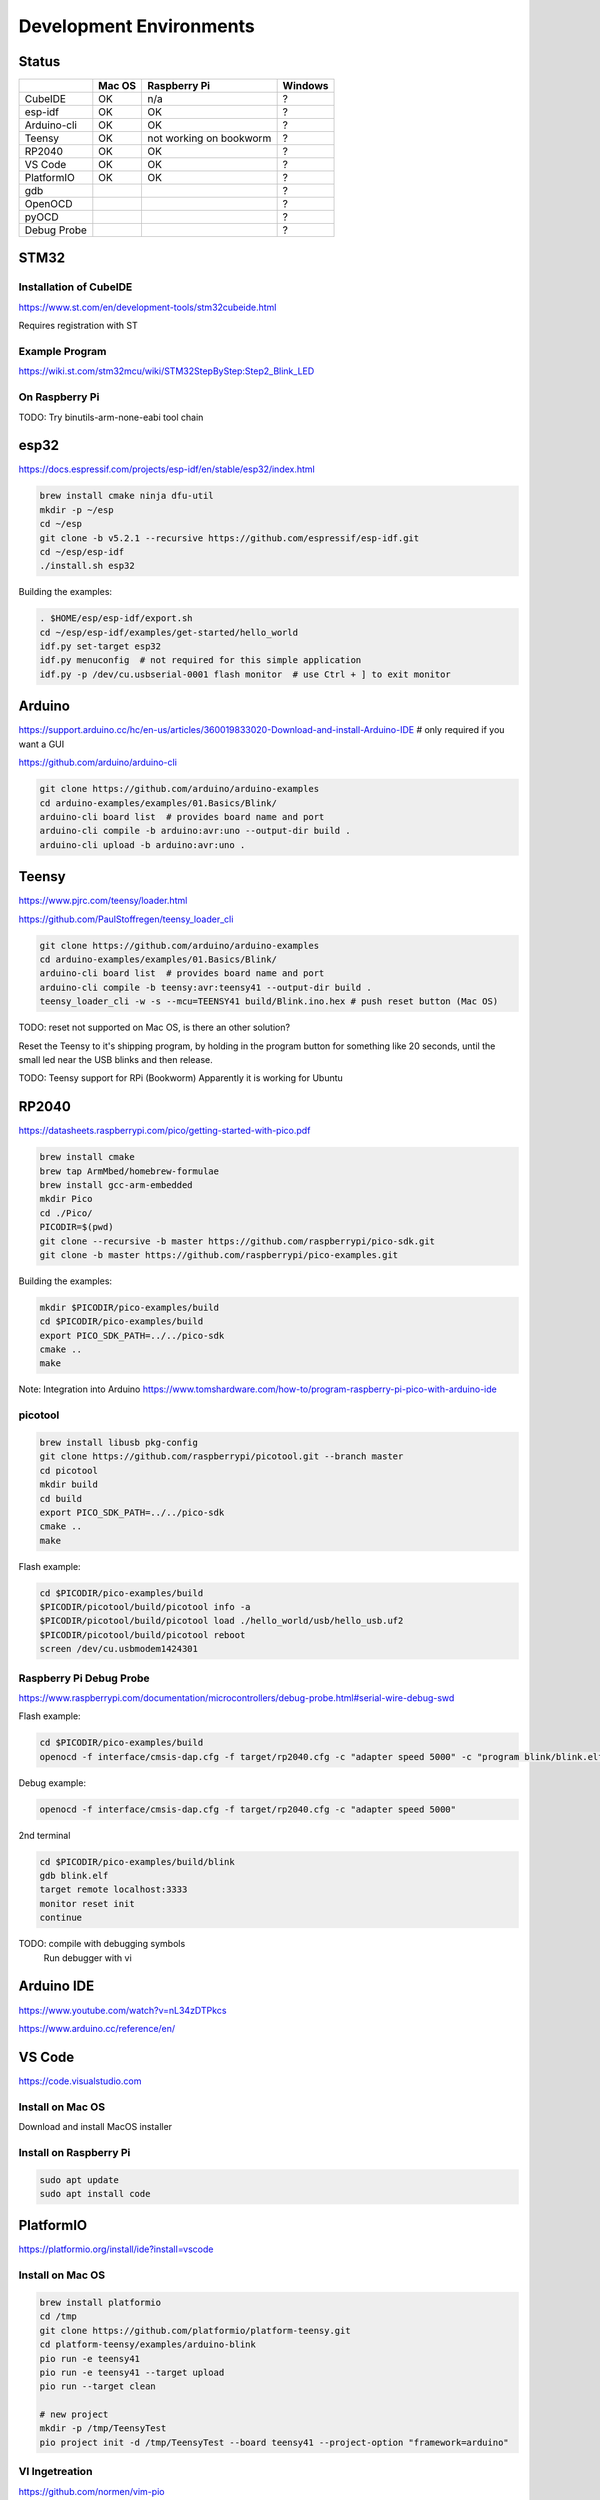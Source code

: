 Development Environments
========================

Status
------
+-------------+--------+-------------------------+---------+
|             | Mac OS | Raspberry Pi            | Windows |
+=============+========+=========================+=========+
| CubeIDE     | OK     | n/a                     | ?       |
+-------------+--------+-------------------------+---------+
| esp-idf     | OK     | OK                      | ?       |
+-------------+--------+-------------------------+---------+
| Arduino-cli | OK     | OK                      | ?       |
+-------------+--------+-------------------------+---------+
| Teensy      | OK     | not working on bookworm | ?       |
+-------------+--------+-------------------------+---------+
| RP2040      | OK     | OK                      | ?       |
+-------------+--------+-------------------------+---------+
| VS Code     | OK     | OK                      | ?       |
+-------------+--------+-------------------------+---------+
| PlatformIO  | OK     | OK                      | ?       |
+-------------+--------+-------------------------+---------+
| gdb         |        |                         | ?       |
+-------------+--------+-------------------------+---------+
| OpenOCD     |        |                         | ?       |
+-------------+--------+-------------------------+---------+
| pyOCD       |        |                         | ?       |
+-------------+--------+-------------------------+---------+
| Debug Probe |        |                         | ?       |
+-------------+--------+-------------------------+---------+

STM32
-----

Installation of CubeIDE
^^^^^^^^^^^^^^^^^^^^^^^

https://www.st.com/en/development-tools/stm32cubeide.html

Requires registration with ST

Example Program
^^^^^^^^^^^^^^^

https://wiki.st.com/stm32mcu/wiki/STM32StepByStep:Step2_Blink_LED

On Raspberry Pi
^^^^^^^^^^^^^^^

TODO: Try binutils-arm-none-eabi tool chain

esp32
-----

https://docs.espressif.com/projects/esp-idf/en/stable/esp32/index.html

.. code-block:: bash

   brew install cmake ninja dfu-util
   mkdir -p ~/esp
   cd ~/esp
   git clone -b v5.2.1 --recursive https://github.com/espressif/esp-idf.git
   cd ~/esp/esp-idf
   ./install.sh esp32

Building the examples:

.. code-block:: bash

   . $HOME/esp/esp-idf/export.sh
   cd ~/esp/esp-idf/examples/get-started/hello_world
   idf.py set-target esp32
   idf.py menuconfig  # not required for this simple application
   idf.py -p /dev/cu.usbserial-0001 flash monitor  # use Ctrl + ] to exit monitor


Arduino
-------

https://support.arduino.cc/hc/en-us/articles/360019833020-Download-and-install-Arduino-IDE # only required if you want a GUI

https://github.com/arduino/arduino-cli

.. code-block:: bash

   git clone https://github.com/arduino/arduino-examples
   cd arduino-examples/examples/01.Basics/Blink/
   arduino-cli board list  # provides board name and port
   arduino-cli compile -b arduino:avr:uno --output-dir build .
   arduino-cli upload -b arduino:avr:uno .
   
Teensy
------

https://www.pjrc.com/teensy/loader.html

https://github.com/PaulStoffregen/teensy_loader_cli

.. code-block:: bash

   git clone https://github.com/arduino/arduino-examples
   cd arduino-examples/examples/01.Basics/Blink/
   arduino-cli board list  # provides board name and port
   arduino-cli compile -b teensy:avr:teensy41 --output-dir build .
   teensy_loader_cli -w -s --mcu=TEENSY41 build/Blink.ino.hex # push reset button (Mac OS)
   
TODO: reset not supported on Mac OS, is there an other solution?

Reset the Teensy to it's shipping program, by holding in the program button for something like 20 seconds, until the small led near the USB blinks and then release. 

TODO: Teensy support for RPi (Bookworm) Apparently it is working for Ubuntu

RP2040
------

https://datasheets.raspberrypi.com/pico/getting-started-with-pico.pdf

.. code-block:: bash

   brew install cmake
   brew tap ArmMbed/homebrew-formulae
   brew install gcc-arm-embedded
   mkdir Pico
   cd ./Pico/
   PICODIR=$(pwd)
   git clone --recursive -b master https://github.com/raspberrypi/pico-sdk.git
   git clone -b master https://github.com/raspberrypi/pico-examples.git

Building the examples:

.. code-block:: bash

   mkdir $PICODIR/pico-examples/build
   cd $PICODIR/pico-examples/build
   export PICO_SDK_PATH=../../pico-sdk
   cmake ..
   make
   
Note: Integration into Arduino https://www.tomshardware.com/how-to/program-raspberry-pi-pico-with-arduino-ide
   
picotool
^^^^^^^^

.. code-block:: bash

   brew install libusb pkg-config
   git clone https://github.com/raspberrypi/picotool.git --branch master
   cd picotool
   mkdir build
   cd build
   export PICO_SDK_PATH=../../pico-sdk
   cmake ..
   make
   
Flash example:

.. code-block:: bash

   cd $PICODIR/pico-examples/build
   $PICODIR/picotool/build/picotool info -a
   $PICODIR/picotool/build/picotool load ./hello_world/usb/hello_usb.uf2
   $PICODIR/picotool/build/picotool reboot
   screen /dev/cu.usbmodem1424301
   
Raspberry Pi Debug Probe
^^^^^^^^^^^^^^^^^^^^^^^^

https://www.raspberrypi.com/documentation/microcontrollers/debug-probe.html#serial-wire-debug-swd

Flash example:

.. code-block:: bash

   cd $PICODIR/pico-examples/build
   openocd -f interface/cmsis-dap.cfg -f target/rp2040.cfg -c "adapter speed 5000" -c "program blink/blink.elf verify reset exit"
   
Debug example:

.. code-block:: bash

   openocd -f interface/cmsis-dap.cfg -f target/rp2040.cfg -c "adapter speed 5000"

2nd terminal

.. code-block:: bash

   cd $PICODIR/pico-examples/build/blink
   gdb blink.elf
   target remote localhost:3333
   monitor reset init
   continue

TODO: compile with debugging symbols
      Run debugger with vi
   
Arduino IDE
-----------

https://www.youtube.com/watch?v=nL34zDTPkcs

https://www.arduino.cc/reference/en/

VS Code
-------

https://code.visualstudio.com

Install on Mac OS
^^^^^^^^^^^^^^^^^

Download and install MacOS installer

Install on Raspberry Pi
^^^^^^^^^^^^^^^^^^^^^^^

.. code-block:: bash

   sudo apt update
   sudo apt install code


PlatformIO
----------

https://platformio.org/install/ide?install=vscode

Install on Mac OS
^^^^^^^^^^^^^^^^^

.. code-block:: bash

   brew install platformio
   cd /tmp
   git clone https://github.com/platformio/platform-teensy.git
   cd platform-teensy/examples/arduino-blink
   pio run -e teensy41
   pio run -e teensy41 --target upload
   pio run --target clean
   
   # new project
   mkdir -p /tmp/TeensyTest
   pio project init -d /tmp/TeensyTest --board teensy41 --project-option "framework=arduino"

VI Ingetreation
^^^^^^^^^^^^^^^

https://github.com/normen/vim-pio

Install on Raspberry PI
^^^^^^^^^^^^^^^^^^^^^^^

See directory raspberry4/pio/

Status
^^^^^^

Compiling and uploading blink executing the following commands

.. code-block:: bash

   cd ~/pio-exampes/uno/examples/arduino-blink
   pio run -e uno --target upload
   
   cd ~/pio-exampes/uno/examples/arduino-blink
   echo "[env:nanoatmega328]" >> platformio.ini
   echo "platform = atmelavr" >> platformio.ini
   echo "board = nanoatmega328" >> platformio.ini
   echo "framework = arduino" >> platformio.ini
   pio run -e nanoatmega328 --target upload

   cd ~/pio-exampes/esp32/examples/espidf-arduino-blink
   pio run -e esp32dev --target upload

   cd ~/pio-exampes/stm32/examples/arduino-blink/
   sed -i "s/f401/f446/" platformio.ini
   pio run -e nucleo_f446re --target upload

   cd ~/pio-exampes/pico/examples/arduino-blink
   sed -i "/board = pico/a \ \ toolchain-gccarmnoneeabi@~1.90301.0" platformio.ini
   sed -i "/board = pico/a platform_packages =" platformio.ini
   sed -i "/board = pico/a debug_speed = 5000" platformio.ini
   sed -i "/board = pico/a upload_protocol = picotool" platformio.ini
   pio run -e pico --target upload

+-------+--------+--------------+---------+
|       | Mac OS | Raspberry Pi | Windows |
+=======+========+==============+=========+
| uno   | OK     | OK           | ?       |
+-------+--------+--------------+---------+
| nano  | NOT OK | NOT OK       | ?       |
+-------+--------+--------------+---------+
| esp32 | OK     | OK           | ?       |
+-------+--------+--------------+---------+
| stm32 | NOT OK | OK           | ?       |
+-------+--------+--------------+---------+
| pico  | OK     | OK           | ?       |
+-------+--------+--------------+---------+
  
ToDo
^^^^

Investigate error message for stm32 on MacOS: "** OpenOCD init failed **"

Investigate error message for nano: "avrdude: stk500_recv(): programmer is not responding"

Debugger
--------

gdb
^^^

https://en.wikipedia.org/wiki/GNU_Debugger

https://sourceware.org/gdb/current/onlinedocs/gdb.html/

https://sourceware.org/gdb/wiki/Internals

OpenOCD
-------

OpenOCD stands for Open On-Chip Debugger. It aims to provide debugging, in-system program- ming and boundary-scan testing for embedded target devices.

Detail can be found in the user guide https://openocd.org/doc/pdf/openocd.pdf

.. code-block:: bash

   brew install openocd
   
pyOCD
-----

https://pyocd.io

Create a Python virtual environment and install with

.. code-block:: bash

   pip install pyocd

